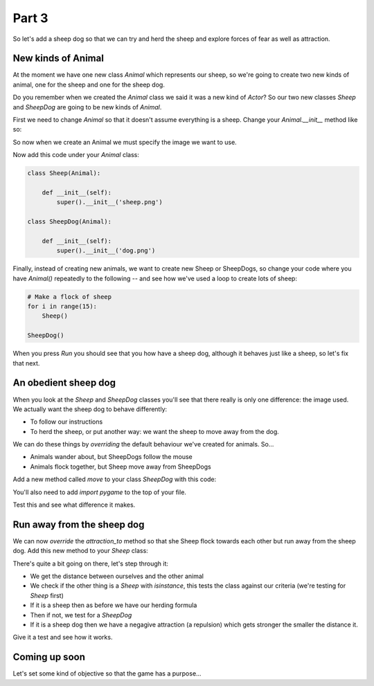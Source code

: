 .. _part3:

Part 3
======

So let's add a sheep dog so that we can try and herd the sheep
and explore forces of fear as well as attraction.

New kinds of Animal
-------------------

At the moment we have one new class `Animal` which represents our
sheep, so we're going to create two new kinds of animal, one for the
sheep and one for the sheep dog.

Do you remember when we created the `Animal` class we said it was a
new kind of `Actor`? So our two new classes `Sheep` and `SheepDog` are
going to be new kinds of `Animal`.

First we need to change `Animal` so that it doesn't assume everything
is a sheep. Change your `Animal.__init__` method like so:

.. code-block:: python
   :emphasize-lines: 5,6

   class Animal(Actor):

       all = []

       def __init__(self, img):
	   super(Animal, self).__init__(img)      


So now when we create an Animal we must specify the image we
want to use.

Now add this code under your `Animal` class:

.. code-block:: python

   class Sheep(Animal):

       def __init__(self):
	   super().__init__('sheep.png')

   class SheepDog(Animal):

       def __init__(self):
	   super().__init__('dog.png')

Finally, instead of creating new animals, we want to create new Sheep
or SheepDogs, so change your code where you have `Animal()` repeatedly to
the following -- and see how we've used a loop to create lots of sheep:

.. code-block:: python

   # Make a flock of sheep
   for i in range(15):
       Sheep()

   SheepDog()

When you press *Run* you should see that you how have a sheep dog, although
it behaves just like a sheep, so let's fix that next.

An obedient sheep dog
---------------------

When you look at the `Sheep` and `SheepDog` classes you'll see that
there really is only one difference: the image used. We actually
want the sheep dog to behave differently:

* To follow our instructions
* To herd the sheep, or put another way: we want the sheep to move away from
  the dog.

We can do these things by *overriding* the default behaviour we've created for
animals. So...

* Animals wander about, but SheepDogs follow the mouse
* Animals flock together, but Sheep move away from SheepDogs

Add a new method called `move` to your class `SheepDog` with this code:

.. code-block:: python
   :emphasize-lines: 6,7

   class SheepDog(Animal):

       def __init__(self):
	   super().__init__('dog.png')

       def move(self):
	   self.x, self.y = pygame.mouse.get_pos()

You'll also need to add `import pygame` to the top of your file.

Test this and see what difference it makes.

Run away from the sheep dog
---------------------------

We can now *override* the `attraction_to` method so that she Sheep
flock towards each other but run away from the sheep dog. Add this
new method to your `Sheep` class:

.. code-block:: python
   :emphasize-lines: 6-13

   class Sheep(Animal):

       def __init__(self):
           super().__init__('sheep.png')

       def attraction_to(self, other):
           d = self.distance_to(other)
           if isinstance(other, Sheep):
               # Attraction until we get too close
               return 0.1 * -math.cos(d/40)
           elif isinstance(other, SheepDog):
               # Move away
               return -100/d+0.001

There's quite a bit going on there, let's step through it:

* We get the distance between ourselves and the other animal
* We check if the other thing is a `Sheep` with `isinstance`, this
  tests the class against our criteria (we're testing for `Sheep` first)
* If it is a sheep then as before we have our herding formula
* Then if not, we test for a `SheepDog`
* If it is a sheep dog then we have a negagive attraction (a repulsion)
  which gets stronger the smaller the distance it.

Give it a test and see how it works.

Coming up soon
--------------

Let's set some kind of objective so that the game has a purpose...

